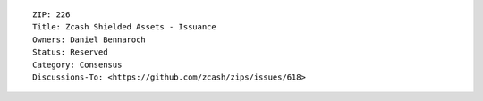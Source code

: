 ::

  ZIP: 226
  Title: Zcash Shielded Assets - Issuance
  Owners: Daniel Bennaroch
  Status: Reserved
  Category: Consensus
  Discussions-To: <https://github.com/zcash/zips/issues/618>

